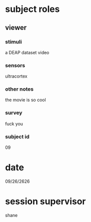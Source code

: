 * subject roles
** viewer
*** stimuli
a DEAP dataset video
*** sensors
ultracortex
*** other notes
the movie is so cool
*** survey
fuck you
*** subject id
09
* date
09/26/2626
* session supervisor
shane
